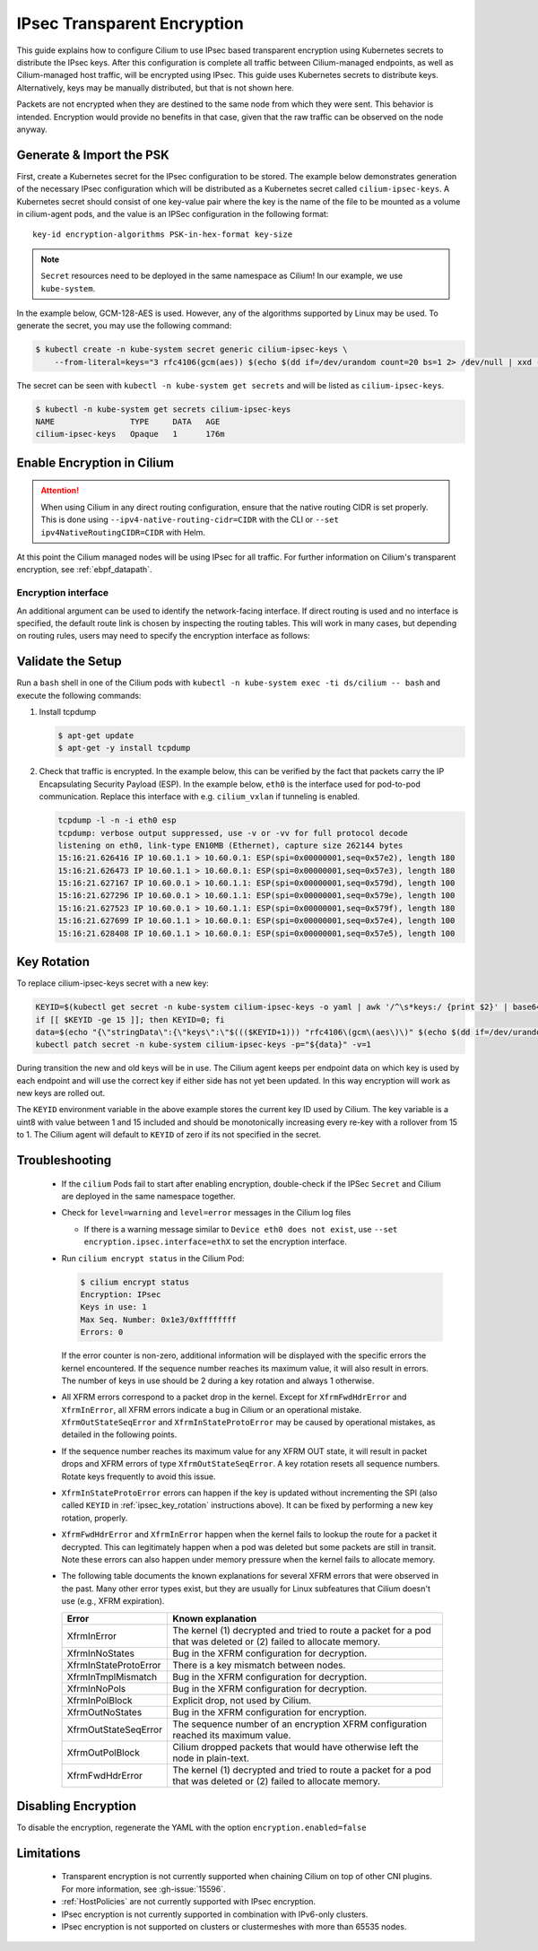 .. only:: not (epub or latex or html)

    WARNING: You are looking at unreleased Cilium documentation.
    Please use the official rendered version released here:
    https://docs.cilium.io

.. _encryption_ipsec:

****************************
IPsec Transparent Encryption
****************************

This guide explains how to configure Cilium to use IPsec based transparent
encryption using Kubernetes secrets to distribute the IPsec keys. After this
configuration is complete all traffic between Cilium-managed endpoints, as well
as Cilium-managed host traffic, will be encrypted using IPsec. This guide uses
Kubernetes secrets to distribute keys. Alternatively, keys may be manually
distributed, but that is not shown here.

Packets are not encrypted when they are destined to the same node from which
they were sent. This behavior is intended. Encryption would provide no benefits
in that case, given that the raw traffic can be observed on the node anyway.

Generate & Import the PSK
=========================

First, create a Kubernetes secret for the IPsec configuration to be stored. The
example below demonstrates generation of the necessary IPsec configuration
which will be distributed as a Kubernetes secret called ``cilium-ipsec-keys``.
A Kubernetes secret should consist of one key-value pair where the key is the
name of the file to be mounted as a volume in cilium-agent pods, and the
value is an IPSec configuration in the following format::

    key-id encryption-algorithms PSK-in-hex-format key-size

.. note::

    ``Secret`` resources need to be deployed in the same namespace as Cilium!
    In our example, we use ``kube-system``.

In the example below, GCM-128-AES is used. However, any of the algorithms
supported by Linux may be used. To generate the secret, you may use the
following command:

.. code-block:: shell-session

    $ kubectl create -n kube-system secret generic cilium-ipsec-keys \
        --from-literal=keys="3 rfc4106(gcm(aes)) $(echo $(dd if=/dev/urandom count=20 bs=1 2> /dev/null | xxd -p -c 64)) 128"

The secret can be seen with ``kubectl -n kube-system get secrets`` and will be
listed as ``cilium-ipsec-keys``.

.. code-block:: shell-session

    $ kubectl -n kube-system get secrets cilium-ipsec-keys
    NAME                TYPE     DATA   AGE
    cilium-ipsec-keys   Opaque   1      176m

Enable Encryption in Cilium
===========================

.. tabs::

    .. group-tab:: Cilium CLI

       If you are deploying Cilium with the Cilium CLI, pass the following
       options:

       .. code-block:: shell-session

          cilium install \
             --set encryption.enabled=true \
             --set encryption.type=ipsec

    .. group-tab:: Helm

       If you are deploying Cilium with Helm by following
       :ref:`k8s_install_helm`, pass the following options:

       .. parsed-literal::

           helm install cilium |CHART_RELEASE| \\
             --namespace kube-system \\
             --set encryption.enabled=true \\
             --set encryption.type=ipsec

       ``encryption.enabled`` enables encryption of the traffic between
       Cilium-managed pods. ``encryption.type`` specifies the encryption method
       and can be omitted as it defaults to ``ipsec``.

.. attention::

   When using Cilium in any direct routing configuration, ensure that the
   native routing CIDR is set properly. This is done using
   ``--ipv4-native-routing-cidr=CIDR`` with the CLI or ``--set
   ipv4NativeRoutingCIDR=CIDR`` with Helm.

At this point the Cilium managed nodes will be using IPsec for all traffic. For further
information on Cilium's transparent encryption, see :ref:`ebpf_datapath`.

Encryption interface
--------------------

An additional argument can be used to identify the network-facing interface.
If direct routing is used and no interface is specified, the default route
link is chosen by inspecting the routing tables. This will work in many cases,
but depending on routing rules, users may need to specify the encryption
interface as follows:

.. tabs::

    .. group-tab:: Cilium CLI

       .. code-block:: shell-session

          cilium install \
             --set encryption.enabled=true \
             --set encryption.type=ipsec \
             --set encryption.ipsec.interface=ethX

    .. group-tab:: Helm

       .. code-block:: shell-session

           --set encryption.ipsec.interface=ethX

Validate the Setup
==================

Run a ``bash`` shell in one of the Cilium pods with
``kubectl -n kube-system exec -ti ds/cilium -- bash`` and execute the following
commands:

1. Install tcpdump

   .. code-block:: shell-session

       $ apt-get update
       $ apt-get -y install tcpdump

2. Check that traffic is encrypted. In the example below, this can be verified
   by the fact that packets carry the IP Encapsulating Security Payload (ESP).
   In the example below, ``eth0`` is the interface used for pod-to-pod
   communication. Replace this interface with e.g. ``cilium_vxlan`` if
   tunneling is enabled.

   .. code-block:: shell-session

       tcpdump -l -n -i eth0 esp
       tcpdump: verbose output suppressed, use -v or -vv for full protocol decode
       listening on eth0, link-type EN10MB (Ethernet), capture size 262144 bytes
       15:16:21.626416 IP 10.60.1.1 > 10.60.0.1: ESP(spi=0x00000001,seq=0x57e2), length 180
       15:16:21.626473 IP 10.60.1.1 > 10.60.0.1: ESP(spi=0x00000001,seq=0x57e3), length 180
       15:16:21.627167 IP 10.60.0.1 > 10.60.1.1: ESP(spi=0x00000001,seq=0x579d), length 100
       15:16:21.627296 IP 10.60.0.1 > 10.60.1.1: ESP(spi=0x00000001,seq=0x579e), length 100
       15:16:21.627523 IP 10.60.0.1 > 10.60.1.1: ESP(spi=0x00000001,seq=0x579f), length 180
       15:16:21.627699 IP 10.60.1.1 > 10.60.0.1: ESP(spi=0x00000001,seq=0x57e4), length 100
       15:16:21.628408 IP 10.60.1.1 > 10.60.0.1: ESP(spi=0x00000001,seq=0x57e5), length 100

.. _ipsec_key_rotation:

Key Rotation
============

To replace cilium-ipsec-keys secret with a new key:

.. code-block:: shell-session

    KEYID=$(kubectl get secret -n kube-system cilium-ipsec-keys -o yaml | awk '/^\s*keys:/ {print $2}' | base64 -d | awk '{print $1}')
    if [[ $KEYID -ge 15 ]]; then KEYID=0; fi
    data=$(echo "{\"stringData\":{\"keys\":\"$((($KEYID+1))) "rfc4106\(gcm\(aes\)\)" $(echo $(dd if=/dev/urandom count=20 bs=1 2> /dev/null| xxd -p -c 64)) 128\"}}")
    kubectl patch secret -n kube-system cilium-ipsec-keys -p="${data}" -v=1

During transition the new and old keys will be in use. The Cilium agent keeps
per endpoint data on which key is used by each endpoint and will use the correct
key if either side has not yet been updated. In this way encryption will work as
new keys are rolled out.

The ``KEYID`` environment variable in the above example stores the current key
ID used by Cilium. The key variable is a uint8 with value between 1 and 15
included and should be monotonically increasing every re-key with a rollover
from 15 to 1. The Cilium agent will default to ``KEYID`` of zero if its not
specified in the secret.

Troubleshooting
===============

 * If the ``cilium`` Pods fail to start after enabling encryption, double-check if
   the IPSec ``Secret`` and Cilium are deployed in the same namespace together.

 * Check for ``level=warning`` and ``level=error`` messages in the Cilium log files

   * If there is a warning message similar to ``Device eth0 does not exist``,
     use ``--set encryption.ipsec.interface=ethX`` to set the encryption
     interface.

 * Run ``cilium encrypt status`` in the Cilium Pod:

   .. code-block:: shell-session

       $ cilium encrypt status
       Encryption: IPsec
       Keys in use: 1
       Max Seq. Number: 0x1e3/0xffffffff
       Errors: 0

   If the error counter is non-zero, additional information will be displayed
   with the specific errors the kernel encountered. If the sequence number
   reaches its maximum value, it will also result in errors. The number of
   keys in use should be 2 during a key rotation and always 1 otherwise.

 * All XFRM errors correspond to a packet drop in the kernel. Except for
   ``XfrmFwdHdrError`` and ``XfrmInError``, all XFRM errors indicate a bug in
   Cilium or an operational mistake. ``XfrmOutStateSeqError`` and
   ``XfrmInStateProtoError`` may be caused by operational mistakes, as detailed
   in the following points.

 * If the sequence number reaches its maximum value for any XFRM OUT state, it
   will result in packet drops and XFRM errors of type
   ``XfrmOutStateSeqError``. A key rotation resets all sequence numbers.
   Rotate keys frequently to avoid this issue.

 * ``XfrmInStateProtoError`` errors can happen if the key is updated without
   incrementing the SPI (also called ``KEYID`` in :ref:`ipsec_key_rotation`
   instructions above). It can be fixed by performing a new key rotation,
   properly.

 * ``XfrmFwdHdrError`` and ``XfrmInError`` happen when the kernel fails to
   lookup the route for a packet it decrypted. This can legitimately happen
   when a pod was deleted but some packets are still in transit. Note these
   errors can also happen under memory pressure when the kernel fails to
   allocate memory.

 * The following table documents the known explanations for several XFRM errors
   that were observed in the past. Many other error types exist, but they are
   usually for Linux subfeatures that Cilium doesn't use (e.g., XFRM
   expiration).

   =======================  ==================================================
   Error                    Known explanation
   =======================  ==================================================
   XfrmInError              The kernel (1) decrypted and tried to route a
                            packet for a pod that was deleted or (2) failed to
                            allocate memory.
   XfrmInNoStates           Bug in the XFRM configuration for decryption.
   XfrmInStateProtoError    There is a key mismatch between nodes.
   XfrmInTmplMismatch       Bug in the XFRM configuration for decryption.
   XfrmInNoPols             Bug in the XFRM configuration for decryption.
   XfrmInPolBlock           Explicit drop, not used by Cilium.
   XfrmOutNoStates          Bug in the XFRM configuration for encryption.
   XfrmOutStateSeqError     The sequence number of an encryption XFRM
                            configuration reached its maximum value.
   XfrmOutPolBlock          Cilium dropped packets that would have otherwise
                            left the node in plain-text.
   XfrmFwdHdrError          The kernel (1) decrypted and tried to route a
                            packet for a pod that was deleted or (2) failed to
                            allocate memory.
   =======================  ==================================================

Disabling Encryption
====================

To disable the encryption, regenerate the YAML with the option
``encryption.enabled=false``

Limitations
===========

    * Transparent encryption is not currently supported when chaining Cilium on
      top of other CNI plugins. For more information, see :gh-issue:`15596`.
    * :ref:`HostPolicies` are not currently supported with IPsec encryption.
    * IPsec encryption is not currently supported in combination with IPv6-only clusters.
    * IPsec encryption is not supported on clusters or clustermeshes with more
      than 65535 nodes.
